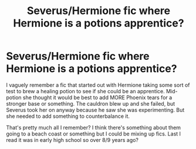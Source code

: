 #+TITLE: Severus/Hermione fic where Hermione is a potions apprentice?

* Severus/Hermione fic where Hermione is a potions apprentice?
:PROPERTIES:
:Author: OhThatsHysterekal
:Score: 0
:DateUnix: 1609019885.0
:DateShort: 2020-Dec-27
:FlairText: What's That Fic?
:END:
I vaguely remember a fic that started out with Hermione taking some sort of test to brew a healing potion to see if she could be an apprentice. Mid-potion she thought it would be best to add MORE Phoenix tears for a stronger base or something. The cauldron blew up and she failed, but Severus took her on anyway because he saw she was experimenting. But she needed to add something to counterbalance it.

That's pretty much all I remember? I think there's something about them going to a beach coast or something but I could be mixing up fics. Last I read it was in early high school so over 8/9 years ago?

